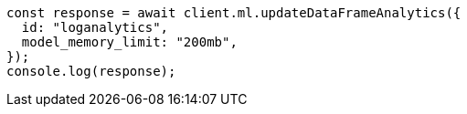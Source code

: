 // This file is autogenerated, DO NOT EDIT
// Use `node scripts/generate-docs-examples.js` to generate the docs examples

[source, js]
----
const response = await client.ml.updateDataFrameAnalytics({
  id: "loganalytics",
  model_memory_limit: "200mb",
});
console.log(response);
----
